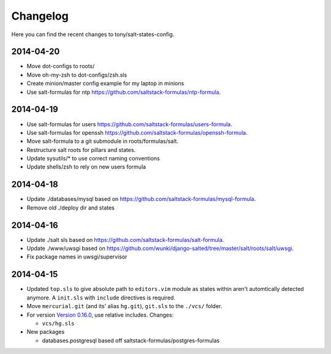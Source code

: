 =========
Changelog
=========

Here you can find the recent changes to tony/salt-states-config.

2014-04-20
----------

- Move dot-configs to roots/
- Move oh-my-zsh to dot-configs/zsh.sls
- Create minion/master config example for my laptop in minions
- Use salt-formulas for ntp https://github.com/saltstack-formulas/ntp-formula.

2014-04-19
----------

- Use salt-formulas for users https://github.com/saltstack-formulas/users-formula.
- Use salt-formulas for openssh https://github.com/saltstack-formulas/openssh-formula.
- Move salt-formula to a git submodule in roots/formulas/salt.
- Restructure salt roots for pillars and states.
- Update sysutils/* to use correct naming conventions
- Update shells/zsh to rely on new users formula

2014-04-18
----------

- Update ./databases/mysql based on https://github.com/saltstack-formulas/mysql-formula.
- Remove old ./deploy dir and states

2014-04-16
----------

- Update ./salt sls based on https://github.com/saltstack-formulas/salt-formula.
- Update ./www/uwsgi based on https://github.com/wunki/django-salted/tree/master/salt/roots/salt/uwsgi.
- Fix package names in uwsgi/supervisor


2014-04-15
----------

- Updated ``top.sls`` to give absolute path to ``editors.vim`` module
  as states within aren't automtically detected anymore. A ``init.sls``
  with ``include`` directives is required.
- Move ``mercurial.git`` (and its' alias ``hg.git``), ``git.sls`` to the
  ``./vcs/`` folder.
- For version `Version 0.16.0`_, use relative includes. Changes:

  - ``vcs/hg.sls``
- New packages

  - databases.postgresql based off saltstack-formulas/postgres-formulas

.. _Version 0.16.0: http://docs.saltstack.com/en/latest/topics/releases/0.16.0.html

